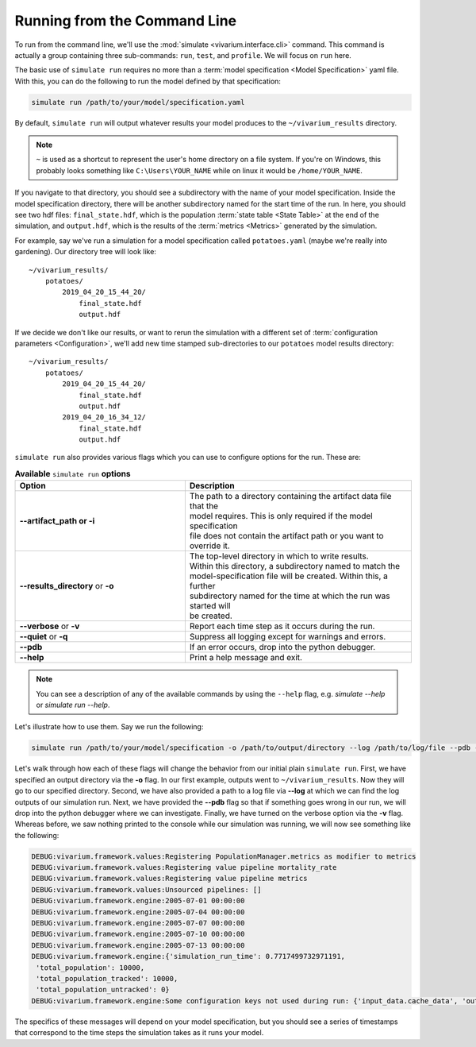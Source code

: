 .. _cli_tutorial:

=============================
Running from the Command Line
=============================

To run from the command line, we'll use the
:mod:`simulate <vivarium.interface.cli>` command. This command is actually a
group containing three sub-commands: ``run``, ``test``, and ``profile``. We will
focus on ``run`` here.

The basic use of ``simulate run`` requires no more than a
:term:`model specification <Model Specification>` yaml file. With this, you can
do the following to run the model defined by that specification:

.. code-block:: console

    simulate run /path/to/your/model/specification.yaml

By default, ``simulate run`` will output whatever results your model produces
to the ``~/vivarium_results`` directory.

.. note::

   ``~`` is used as a shortcut to represent the user's home directory on
   a file system. If you're on Windows, this probably looks something like
   ``C:\Users\YOUR_NAME`` while on linux it would be ``/home/YOUR_NAME``.

If you navigate to that directory, you should see a subdirectory with the name
of your model specification.  Inside the model specification directory, there
will be another subdirectory named for the start time of the run. In here, you
should see two hdf files: ``final_state.hdf``, which is the population
:term:`state table <State Table>` at the end of the simulation, and
``output.hdf``, which is the results of the :term:`metrics <Metrics>` generated
by the simulation.

For example, say we've run a simulation for a model specification called
``potatoes.yaml`` (maybe we're really into gardening).  Our directory tree
will look like::

    ~/vivarium_results/
        potatoes/
            2019_04_20_15_44_20/
                final_state.hdf
                output.hdf

If we decide we don't like our results, or want to rerun the simulation with
a different set of :term:`configuration parameters <Configuration>`, we'll add
new time stamped sub-directories to our ``potatoes`` model results directory::

    ~/vivarium_results/
        potatoes/
            2019_04_20_15_44_20/
                final_state.hdf
                output.hdf
            2019_04_20_16_34_12/
                final_state.hdf
                output.hdf

``simulate run`` also provides various flags which you can use to configure
options for the run. These are:

.. list-table:: **Available** ``simulate run`` **options**
    :header-rows: 1
    :widths: 30, 40

    *   - Option
        - Description
    *   - | **--artifact_path or -i**
        - | The path to a directory containing the artifact data file that the 
          | model requires. This is only required if the model specification
          | file does not contain the artifact path or you want to override it.
    *   - | **--results_directory** or **-o**
        - | The top-level directory in which to write results.
          | Within this directory, a subdirectory named to match the
          | model-specification file will be created. Within this, a further
          | subdirectory named for the time at which the run was started will
          | be created.
    *   - | **--verbose** or **-v**
        - | Report each time step as it occurs during the run.
    *   - | **--quiet** or **-q**
        - | Suppress all logging except for warnings and errors.
    *   - | **--pdb**
        - | If an error occurs, drop into the python debugger.
    *   - | **--help**
        - | Print a help message and exit.

.. note::
    You can see a description of any of the available commands by using the 
    ``--help`` flag, e.g. `simulate --help` or `simulate run --help`.


Let's illustrate how to use them. Say we run the following:

.. code-block:: console

    simulate run /path/to/your/model/specification -o /path/to/output/directory --log /path/to/log/file --pdb -v

Let's walk through how each of these flags will change the behavior from our
initial plain ``simulate run``. First, we have specified an output directory
via the **-o** flag. In our first example, outputs went to
``~/vivarium_results``. Now they will go to our specified directory. Second, we
have also provided a path to a log file via **--log** at which we
can find the log outputs of our simulation run. Next, we have provided the
**--pdb** flag so that if something goes wrong in our run, we will drop into
the python debugger where we can investigate. Finally, we have turned on the
verbose option via the **-v** flag. Whereas before, we saw nothing printed to
the console while our simulation was running, we will now see something like
the following:

.. code-block:: console

    DEBUG:vivarium.framework.values:Registering PopulationManager.metrics as modifier to metrics
    DEBUG:vivarium.framework.values:Registering value pipeline mortality_rate
    DEBUG:vivarium.framework.values:Registering value pipeline metrics
    DEBUG:vivarium.framework.values:Unsourced pipelines: []
    DEBUG:vivarium.framework.engine:2005-07-01 00:00:00
    DEBUG:vivarium.framework.engine:2005-07-04 00:00:00
    DEBUG:vivarium.framework.engine:2005-07-07 00:00:00
    DEBUG:vivarium.framework.engine:2005-07-10 00:00:00
    DEBUG:vivarium.framework.engine:2005-07-13 00:00:00
    DEBUG:vivarium.framework.engine:{'simulation_run_time': 0.7717499732971191,
     'total_population': 10000,
     'total_population_tracked': 10000,
     'total_population_untracked': 0}
    DEBUG:vivarium.framework.engine:Some configuration keys not used during run: {'input_data.cache_data', 'output_data.results_directory', 'input_data.intermediary_data_cache_path'}

The specifics of these messages will depend on your model specification, but
you should see a series of timestamps that correspond to the time steps the
simulation takes as it runs your model.
